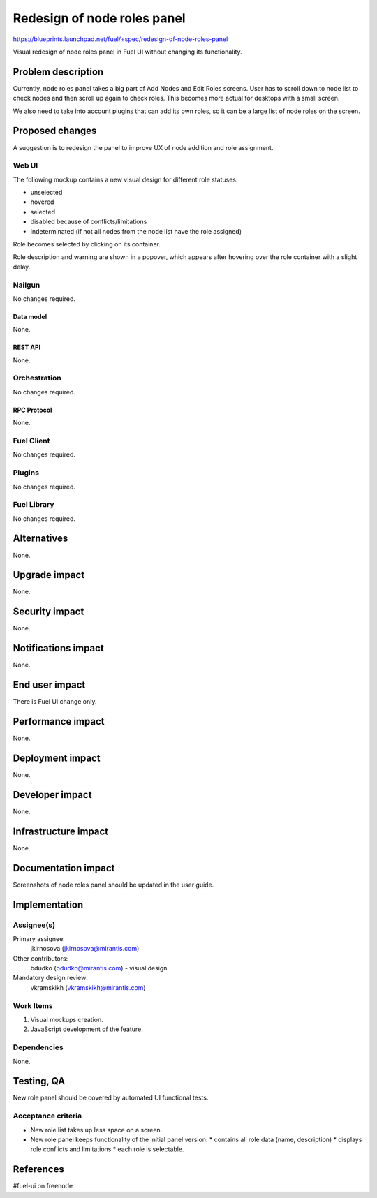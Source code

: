 ..
 This work is licensed under a Creative Commons Attribution 3.0 Unported
 License.

 http://creativecommons.org/licenses/by/3.0/legalcode

============================
Redesign of node roles panel
============================

https://blueprints.launchpad.net/fuel/+spec/redesign-of-node-roles-panel

Visual redesign of node roles panel in Fuel UI without changing its
functionality.


--------------------
Problem description
--------------------

Currently, node roles panel takes a big part of Add Nodes and Edit Roles
screens. User has to scroll down to node list to check nodes and then
scroll up again to check roles. This becomes more actual for desktops with
a small screen.

We also need to take into account plugins that can add its own roles, so it
can be a large list of node roles on the screen.


----------------
Proposed changes
----------------

A suggestion is to redesign the panel to improve UX of node addition and role
assignment.


Web UI
======

The following mockup contains a new visual design for different role statuses:

* unselected
* hovered
* selected
* disabled because of conflicts/limitations
* indeterminated (if not all nodes from the node list have the role assigned)

.. image:: ../../images/9.0/redesign-of-node-roles-panel/role-panel-views.png

Role becomes selected by clicking on its container.

Role description and warning are shown in a popover, which appears after
hovering over the role container with a slight delay.


Nailgun
=======

No changes required.


Data model
----------

None.


REST API
--------

None.


Orchestration
=============

No changes required.


RPC Protocol
------------

None.


Fuel Client
===========

No changes required.


Plugins
=======

No changes required.


Fuel Library
============

No changes required.


------------
Alternatives
------------

None.


--------------
Upgrade impact
--------------

None.


---------------
Security impact
---------------

None.


--------------------
Notifications impact
--------------------

None.


---------------
End user impact
---------------

There is Fuel UI change only.


------------------
Performance impact
------------------

None.


-----------------
Deployment impact
-----------------

None.


----------------
Developer impact
----------------

None.


---------------------
Infrastructure impact
---------------------

None.


--------------------
Documentation impact
--------------------

Screenshots of node roles panel should be updated in the user guide.


--------------
Implementation
--------------

Assignee(s)
===========

Primary assignee:
  jkirnosova (jkirnosova@mirantis.com)

Other contributors:
  bdudko (bdudko@mirantis.com) - visual design

Mandatory design review:
  vkramskikh (vkramskikh@mirantis.com)


Work Items
==========

#. Visual mockups creation.
#. JavaScript development of the feature.


Dependencies
============

None.


------------
Testing, QA
------------

New role panel should be covered by automated UI functional tests.


Acceptance criteria
===================

* New role list takes up less space on a screen.
* New role panel keeps functionality of the initial panel version:
  * contains all role data (name, description)
  * displays role conflicts and limitations
  * each role is selectable.


----------
References
----------

#fuel-ui on freenode
